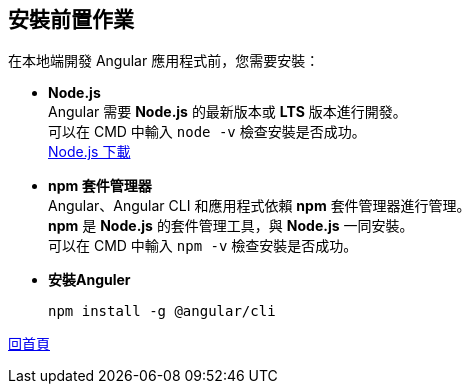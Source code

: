== 安裝前置作業

在本地端開發 Angular 應用程式前，您需要安裝：

* **Node.js** +
Angular 需要 **Node.js** 的最新版本或 **LTS** 版本進行開發。 +
可以在 CMD 中輸入 `node -v` 檢查安裝是否成功。 +
https://nodejs.org/zh-tw/download/prebuilt-installer[Node.js 下載]

* **npm 套件管理器** +
Angular、Angular CLI 和應用程式依賴 **npm** 套件管理器進行管理。 +
**npm** 是 **Node.js** 的套件管理工具，與 **Node.js** 一同安裝。 +
可以在 CMD 中輸入 `npm -v` 檢查安裝是否成功。

* **安裝Anguler**
+
----
npm install -g @angular/cli
----

link:index.html[回首頁]